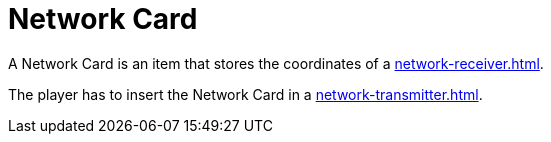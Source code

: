 = Network Card
:from: v0.8.13-beta
:icon: network-card.png

A {doctitle} is an item that stores the coordinates of a xref:network-receiver.adoc[].

The player has to insert the {doctitle} in a xref:network-transmitter.adoc[].